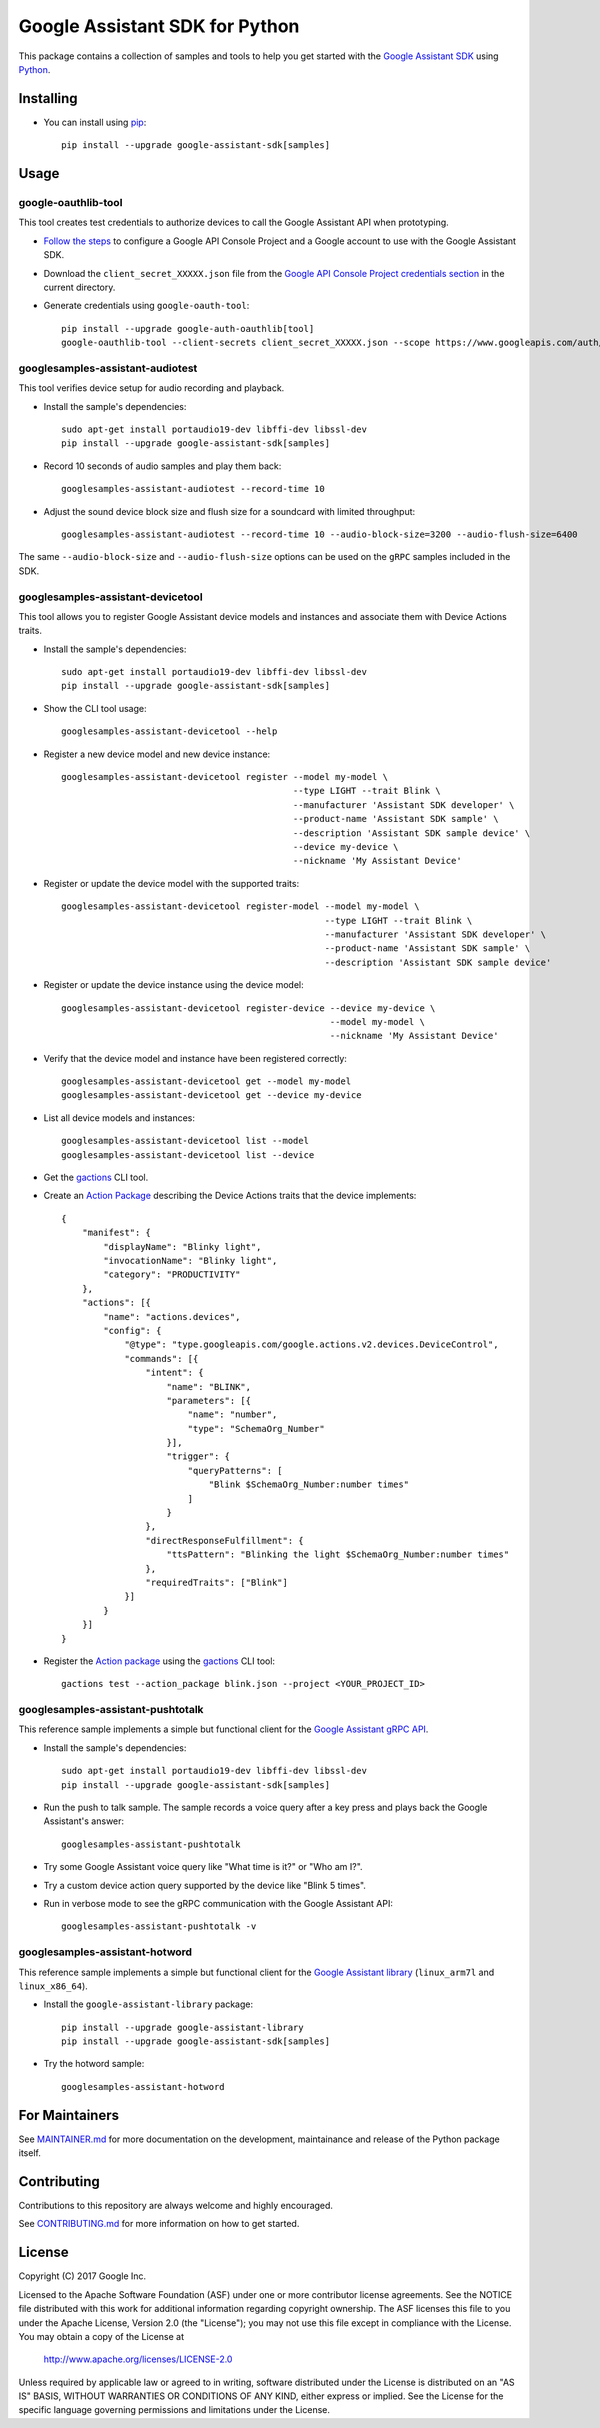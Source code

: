 Google Assistant SDK for Python
===============================

This package contains a collection of samples and tools to help you
get started with the `Google Assistant SDK`_ using `Python`_.

Installing
----------

- You can install using `pip`_::

    pip install --upgrade google-assistant-sdk[samples]

Usage
-----

google-oauthlib-tool
~~~~~~~~~~~~~~~~~~~~

This tool creates test credentials to authorize devices to call the
Google Assistant API when prototyping.

- `Follow the steps <https://developers.google.com/assistant/sdk/develop/grpc/config-dev-project-and-account>`_ to configure a Google API Console Project and a Google account to use with the Google Assistant SDK.

- Download the ``client_secret_XXXXX.json`` file from the `Google API Console Project credentials section <https://console.developers.google.com/apis/credentials>`_ in the current directory.

- Generate credentials using ``google-oauth-tool``::

    pip install --upgrade google-auth-oauthlib[tool]
    google-oauthlib-tool --client-secrets client_secret_XXXXX.json --scope https://www.googleapis.com/auth/assistant-sdk-prototype --save --headless

googlesamples-assistant-audiotest
~~~~~~~~~~~~~~~~~~~~~~~~~~~~~~~~~

This tool verifies device setup for audio recording and playback.

- Install the sample's dependencies::

    sudo apt-get install portaudio19-dev libffi-dev libssl-dev
    pip install --upgrade google-assistant-sdk[samples]

- Record 10 seconds of audio samples and play them back::

    googlesamples-assistant-audiotest --record-time 10

- Adjust the sound device block size and flush size for a soundcard with limited throughput::

    googlesamples-assistant-audiotest --record-time 10 --audio-block-size=3200 --audio-flush-size=6400

The same ``--audio-block-size`` and ``--audio-flush-size`` options can
be used on the ``gRPC`` samples included in the SDK.

googlesamples-assistant-devicetool
~~~~~~~~~~~~~~~~~~~~~~~~~~~~~~~~~~

This tool allows you to register Google Assistant device models and
instances and associate them with Device Actions traits.

- Install the sample's dependencies::

    sudo apt-get install portaudio19-dev libffi-dev libssl-dev
    pip install --upgrade google-assistant-sdk[samples]

- Show the CLI tool usage::

    googlesamples-assistant-devicetool --help

- Register a new device model and new device instance::

   googlesamples-assistant-devicetool register --model my-model \
                                               --type LIGHT --trait Blink \
                                               --manufacturer 'Assistant SDK developer' \
                                               --product-name 'Assistant SDK sample' \
                                               --description 'Assistant SDK sample device' \
                                               --device my-device \
                                               --nickname 'My Assistant Device'

- Register or update the device model with the supported traits::

   googlesamples-assistant-devicetool register-model --model my-model \
                                                     --type LIGHT --trait Blink \
                                                     --manufacturer 'Assistant SDK developer' \
                                                     --product-name 'Assistant SDK sample' \
                                                     --description 'Assistant SDK sample device'

- Register or update the device instance using the device model::

    googlesamples-assistant-devicetool register-device --device my-device \
                                                       --model my-model \
                                                       --nickname 'My Assistant Device'

- Verify that the device model and instance have been registered correctly::

    googlesamples-assistant-devicetool get --model my-model
    googlesamples-assistant-devicetool get --device my-device

- List all device models and instances::

    googlesamples-assistant-devicetool list --model
    googlesamples-assistant-devicetool list --device

- Get the `gactions`_ CLI tool.

- Create an `Action Package`_ describing the Device Actions traits that the device implements::

    {
        "manifest": {
            "displayName": "Blinky light",
            "invocationName": "Blinky light",
            "category": "PRODUCTIVITY"
        },
        "actions": [{
            "name": "actions.devices",
            "config": {
                "@type": "type.googleapis.com/google.actions.v2.devices.DeviceControl",
                "commands": [{
                    "intent": {
                        "name": "BLINK",
                        "parameters": [{
                            "name": "number",
                            "type": "SchemaOrg_Number"
                        }],
                        "trigger": {
                            "queryPatterns": [
                                "Blink $SchemaOrg_Number:number times"
                            ]
                        }
                    },
                    "directResponseFulfillment": {
                        "ttsPattern": "Blinking the light $SchemaOrg_Number:number times"
                    },
                    "requiredTraits": ["Blink"]
                }]
            }
        }]
    }

- Register the `Action package`_ using the `gactions`_ CLI tool::

    gactions test --action_package blink.json --project <YOUR_PROJECT_ID>

googlesamples-assistant-pushtotalk
~~~~~~~~~~~~~~~~~~~~~~~~~~~~~~~~~~

This reference sample implements a simple but functional client for the `Google Assistant gRPC API`_.

- Install the sample's dependencies::

    sudo apt-get install portaudio19-dev libffi-dev libssl-dev
    pip install --upgrade google-assistant-sdk[samples]

- Run the push to talk sample. The sample records a voice query after a key press and plays back the Google Assistant's answer::

    googlesamples-assistant-pushtotalk

- Try some Google Assistant voice query like "What time is it?" or "Who am I?".

- Try a custom device action query supported by the device like "Blink 5 times".

- Run in verbose mode to see the gRPC communication with the Google Assistant API::

    googlesamples-assistant-pushtotalk -v

googlesamples-assistant-hotword
~~~~~~~~~~~~~~~~~~~~~~~~~~~~~~~

This reference sample implements a simple but functional client for the `Google Assistant library`_ (``linux_arm7l`` and ``linux_x86_64``).

- Install the ``google-assistant-library`` package::

    pip install --upgrade google-assistant-library
    pip install --upgrade google-assistant-sdk[samples]

- Try the hotword sample::

    googlesamples-assistant-hotword

For Maintainers
---------------

See `MAINTAINER.md <MAINTAINER.md>`_ for more documentation on the
development, maintainance and release of the Python package itself.

Contributing
------------

Contributions to this repository are always welcome and highly encouraged.

See `CONTRIBUTING.md <CONTRIBUTING.md>`_ for more information on how to get started.

License
-------

Copyright (C) 2017 Google Inc.

Licensed to the Apache Software Foundation (ASF) under one or more contributor
license agreements.  See the NOTICE file distributed with this work for
additional information regarding copyright ownership.  The ASF licenses this
file to you under the Apache License, Version 2.0 (the "License"); you may not
use this file except in compliance with the License.  You may obtain a copy of
the License at

  http://www.apache.org/licenses/LICENSE-2.0

Unless required by applicable law or agreed to in writing, software
distributed under the License is distributed on an "AS IS" BASIS, WITHOUT
WARRANTIES OR CONDITIONS OF ANY KIND, either express or implied.  See the
License for the specific language governing permissions and limitations under
the License.

.. _Python: https://python.org/
.. _pip: https://pip.pypa.io/
.. _Google Assistant SDK: https://developers.google.com/assistant/sdk
.. _Google Assistant gRPC API: https://developers.google.com/assistant/sdk/reference/rpc
.. _Google Assistant library: https://developers.google.com/assistant/sdk/reference/library/python
.. _Action Package: https://developers.google.com/actions/reference/rest/Shared.Types/ActionPackage
.. _gactions: https://developers.google.com/actions/tools/gactions-cli

